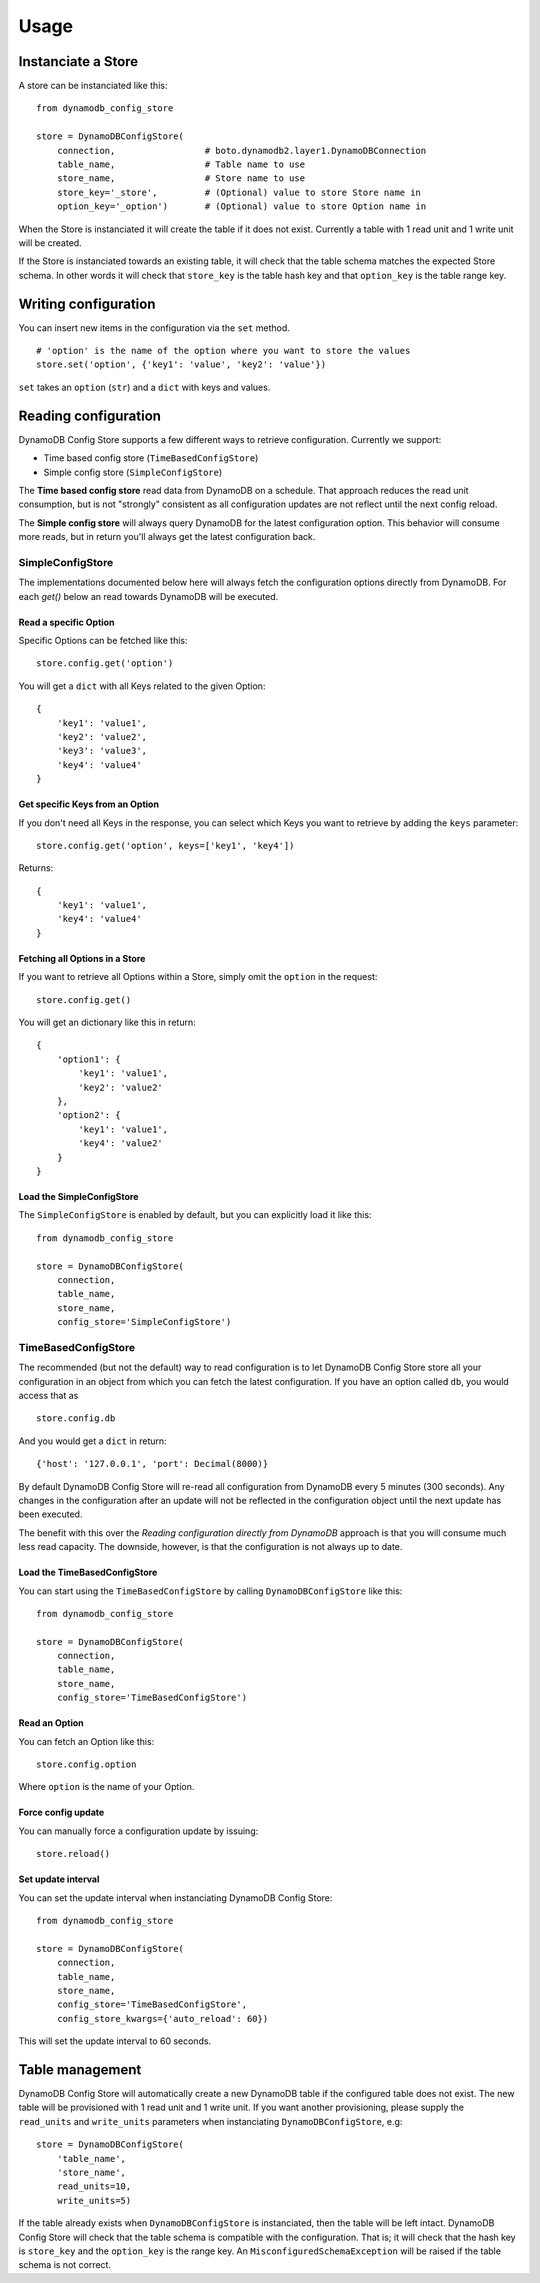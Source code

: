 Usage
=====

Instanciate a Store
-------------------

A store can be instanciated like this:
::

    from dynamodb_config_store

    store = DynamoDBConfigStore(
        connection,                 # boto.dynamodb2.layer1.DynamoDBConnection
        table_name,                 # Table name to use
        store_name,                 # Store name to use
        store_key='_store',         # (Optional) value to store Store name in
        option_key='_option')       # (Optional) value to store Option name in

When the Store is instanciated it will create the table if it does not exist. Currently a table with 1 read unit and 1 write unit will be created.

If the Store is instanciated towards an existing table, it will check that the table schema matches the expected Store schema. In other words it will check that ``store_key`` is the table hash key and that ``option_key`` is the table range key.

Writing configuration
---------------------

You can insert new items in the configuration via the ``set`` method.
::

    # 'option' is the name of the option where you want to store the values
    store.set('option', {'key1': 'value', 'key2': 'value'})

``set`` takes an ``option`` (``str``) and a ``dict`` with keys and values.

Reading configuration
---------------------

DynamoDB Config Store supports a few different ways to retrieve configuration. Currently we support:

* Time based config store (``TimeBasedConfigStore``)
* Simple config store (``SimpleConfigStore``)

The **Time based config store** read data from DynamoDB on a schedule. That approach reduces the read unit consumption, but is not "strongly" consistent as all configuration updates are not reflect until the next config reload.

The **Simple config store** will always query DynamoDB for the latest configuration option. This behavior will consume more reads, but in return you'll always get the latest configuration back.

SimpleConfigStore
~~~~~~~~~~~~~~~~~

The implementations documented below here will always fetch the configuration options directly from DynamoDB. For each `get()` below an read towards DynamoDB will be executed.

Read a specific Option
""""""""""""""""""""""

Specific Options can be fetched like this:
::

    store.config.get('option')

You will get a ``dict`` with all Keys related to the given Option:
::

    {
        'key1': 'value1',
        'key2': 'value2',
        'key3': 'value3',
        'key4': 'value4'
    }

Get specific Keys from an Option
""""""""""""""""""""""""""""""""

If you don't need all Keys in the response, you can select which Keys you want to retrieve by adding the ``keys`` parameter:
::

    store.config.get('option', keys=['key1', 'key4'])

Returns:
::

    {
        'key1': 'value1',
        'key4': 'value4'
    }

Fetching all Options in a Store
"""""""""""""""""""""""""""""""

If you want to retrieve all Options within a Store, simply omit the ``option`` in the request:
::

    store.config.get()

You will get an dictionary like this in return:
::

    {
        'option1': {
            'key1': 'value1',
            'key2': 'value2'
        },
        'option2': {
            'key1': 'value1',
            'key4': 'value2'
        }
    }

Load the SimpleConfigStore
""""""""""""""""""""""""""

The ``SimpleConfigStore`` is enabled by default, but you can explicitly load it like this:
::

    from dynamodb_config_store

    store = DynamoDBConfigStore(
        connection,
        table_name,
        store_name,
        config_store='SimpleConfigStore')

TimeBasedConfigStore
~~~~~~~~~~~~~~~~~~~~

The recommended (but not the default) way to read configuration is to let DynamoDB Config Store store all your configuration in an object from which you can fetch the latest configuration. If you have an option called ``db``, you would access that as
::

    store.config.db

And you would get a ``dict`` in return:
::

    {'host': '127.0.0.1', 'port': Decimal(8000)}

By default DynamoDB Config Store will re-read all configuration from DynamoDB every 5 minutes (300 seconds). Any changes in the configuration after an update will not be reflected in the configuration object until the next update has been executed.

The benefit with this over the *Reading configuration directly from DynamoDB* approach is that you will consume much less read capacity. The downside, however, is that the configuration is not always up to date.

Load the TimeBasedConfigStore
"""""""""""""""""""""""""""""

You can start using the ``TimeBasedConfigStore`` by calling ``DynamoDBConfigStore`` like this:
::

    from dynamodb_config_store

    store = DynamoDBConfigStore(
        connection,
        table_name,
        store_name,
        config_store='TimeBasedConfigStore')


Read an Option
""""""""""""""

You can fetch an Option like this:
::

    store.config.option

Where ``option`` is the name of your Option.

Force config update
"""""""""""""""""""

You can manually force a configuration update by issuing:
::

    store.reload()

Set update interval
"""""""""""""""""""

You can set the update interval when instanciating DynamoDB Config Store:
::

    from dynamodb_config_store

    store = DynamoDBConfigStore(
        connection,
        table_name,
        store_name,
        config_store='TimeBasedConfigStore',
        config_store_kwargs={'auto_reload': 60})

This will set the update interval to 60 seconds.

Table management
----------------

DynamoDB Config Store will automatically create a new DynamoDB table if the configured table does not exist. The new table will be provisioned with 1 read unit and 1 write unit. If you want another provisioning, please supply the ``read_units`` and ``write_units`` parameters when instanciating ``DynamoDBConfigStore``, e.g:
::

    store = DynamoDBConfigStore(
        'table_name',
        'store_name',
        read_units=10,
        write_units=5)

If the table already exists when ``DynamoDBConfigStore`` is instanciated, then the table will be left intact. DynamoDB Config Store will check that the table schema is compatible with the configuration. That is; it will check that the hash key is ``store_key`` and the ``option_key`` is the range key. An ``MisconfiguredSchemaException`` will be raised if the table schema is not correct.
